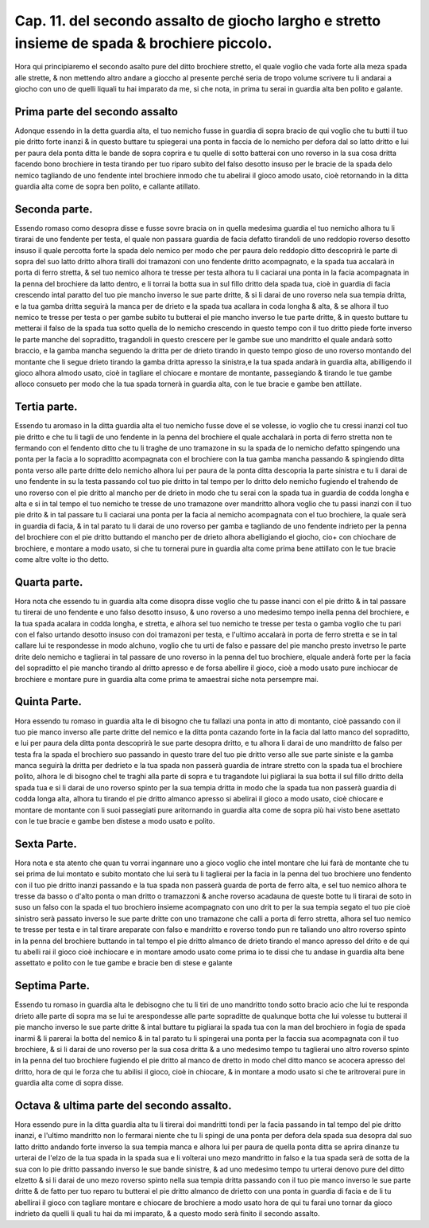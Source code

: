 Cap. 11. del secondo assalto de giocho largho e stretto insieme de spada & brochiere piccolo.
#############################################################################################

Hora qui principiaremo el secondo asalto pure del ditto brochiere stretto, 
el quale voglio che vada forte alla meza spada alle strette, & non mettendo
altro andare a gioccho al presente perché seria de tropo volume scrivere tu
li andarai a giocho con uno de quelli liquali tu hai imparato da me, si che nota, 
in prima tu serai in guardia alta ben polito e galante.

Prima parte del secondo assalto
===============================

Adonque essendo in la detta guardia alta, el tuo nemicho fusse in guardia di
sopra bracio de qui voglio che tu butti il tuo pie dritto forte inanzi & in 
questo buttare tu spiegerai una ponta in faccia de lo nemicho per defora dal so
latto dritto e lui per paura dela ponta ditta le bande de sopra coprira e tu quelle 
di sotto batterai con uno roverso in la sua cosa dritta facendo bono brochiere
in testa tirando per tuo riparo subito del falso desotto insuso per le bracie de
la spada delo nemico tagliando de uno fendente intel brochiere inmodo che
tu abelirai il gioco amodo usato, cioè retornando in la ditta guardia alta come 
de sopra ben polito, e callante atillato.

Seconda parte.
==============

Essendo romaso como desopra disse e fusse sovre bracia on in quella medesima
guardia el tuo nemicho alhora tu li tirarai de uno fendente per testa, 
el quale non passara guardia de facia defatto tirandoli de uno reddopio roverso
desotto insuso il quale percotta forte la spada delo nemico per modo che per paura
delo reddopio ditto descoprirà le parte di sopra del suo latto dritto alhora
tiralli doi tramazoni con uno fendente dritto acompagnato, e la spada tua accalarà
in porta di ferro stretta, & sel tuo nemico alhora te tresse per testa alhora tu li 
caciarai una ponta in la facia acompagnata in la penna del brochiere da latto dentro,
e li torrai la botta sua in sul fillo dritto dela spada tua, cioè in guardia di facia
crescendo intal paratto del tuo pie mancho inverso le sue parte dritte, & si li darai
de uno roverso nela sua tempia dritta, e la tua gamba dritta seguirà la manca per de
drieto e la spada tua acallara in coda longha & alta, & se alhora il tuo nemico 
te tresse per testa o per gambe subito tu butterai el pie mancho inverso le tue parte 
dritte, & in questo buttare tu metterai il falso de la spada tua sotto quella de
lo nemicho crescendo in questo tempo con il tuo dritto piede forte inverso le parte
manche del sopraditto, tragandoli in questo crescere per le gambe sue uno mandritto
el quale andarà sotto braccio, e la gamba mancha seguendo la dritta per de 
drieto tirando in questo tempo gioso de uno roverso montando del montante
che li segue drieto tirando la gamba dritta apresso la sinistra,e la tua spada 
andarà in guardia alta, abilligendo il gioco alhora almodo usato, cioè in tagliare el
chiocare e montare de montante, passegiando & tirando le tue gambe alloco consueto
per modo che la tua spada tornerà in guardia alta, con le tue bracie e gambe ben 
attillate.

Tertia parte.
=============

Essendo tu aromaso in la ditta guardia alta el tuo nemicho fusse
dove el se volesse, io voglio che tu cressi inanzi col tuo pie dritto e che
tu li tagli de uno fendente in la penna del brochiere el quale acchalarà in porta 
di ferro stretta non te fermando con el fendento ditto che tu li traghe de uno tramazone
in su la spada de lo nemicho defatto spingendo una ponta per la facia a lo
sopraditto acompagnata con el brochiere con la tua gamba mancha passando & spingiendo
ditta ponta verso alle parte dritte delo nemicho alhora lui per paura de 
la ponta ditta descopria la parte sinistra e tu li darai de uno fendente in su la
testa passando col tuo pie dritto in tal tempo per lo dritto delo nemicho fugiendo el
trahendo de uno roverso con el pie dritto al mancho per de drieto in modo che tu serai
con la spada tua in guardia de codda longha e alta e si in tal tempo el tuo nemicho
te tresse de uno tramazone over mandritto alhora voglio che tu passi inanzi con 
il tuo pie drito  & in tal passare tu li caciarai una ponta per la facia al nemicho
acompagnata con el tuo brochiere, la quale serà in guardia di facia, & in tal parato tu li
darai de uno roverso per gamba e tagliando de uno fendente indrieto per la penna
del brochiere con el pie dritto buttando el mancho per de drieto alhora abelligiando
el giocho, cio+ con chiochare de brochiere, e montare a modo usato, si che tu tornerai
pure in guardia alta come prima bene attillato con le tue bracie come altre
volte io tho detto.

Quarta parte.
=============

Hora nota che essendo tu in guardia alta come disopra disse voglio che tu
passe inanci con el pie dritto & in tal passare tu tirerai de uno fendente e uno
falso desotto insuso, & uno roverso a uno medesimo tempo inella penna del 
brochiere, e la tua spada acalara in codda longha, e stretta, e alhora sel tuo nemicho
te tresse per testa o gamba voglio che tu pari con el falso urtando desotto insuso con
doi tramazoni per testa, e l'ultimo accalarà in porta de ferro stretta e se in tal callare 
lui te respondesse in modo alchuno, voglio che tu urti de falso e passare del pie
mancho presto invetrso le parte drite delo nemicho e taglierai in tal passare de uno 
roverso in la penna del tuo brochiere, elquale anderà forte per la facia del sopraditto
el pie mancho tirando al dritto apresso e de forsa abellire il gioco, cioè a modo 
usato pure inchiocar de brochiere e montare pure in guardia alta come prima 
te amaestrai siche nota persempre mai.

Quinta Parte.
=============

Hora essendo tu romaso in guardia alta le di bisogno che tu fallazi una ponta
in atto di montanto, cioè passando con il tuo pie manco inverso alle parte dritte
del nemico e la ditta ponta cazando forte in la facia dal latto manco del sopraditto,
e lui per paura dela ditta ponta descoprirà le sue parte desopra dritto, e tu 
alhora li darai de uno mandritto de falso per testa fra la spada el brochiero suo
passando in questo trare del tuo pie dritto verso alle sue parte siniste e la gamba manca
seguirà la dritta per dedrieto e la tua spada non passerà guardia de intrare stretto con 
la spada tua el brochiere polito, alhora le di bisogno chel te traghi alla parte di 
sopra e tu tragandote lui pigliarai la sua botta il sul fillo dritto della spada tua e
si li darai de uno roverso spinto per la sua tempia dritta in modo che la spada tua non 
passerà guardia di codda longa alta, alhora tu tirando el pie dritto almanco apresso
si abelirai il gioco a modo usato, cioè chiocare e montare de montante con li suoi
passegiati pure aritornando in guardia alta come de sopra più hai visto bene asettato
con le tue bracie e gambe ben distese a modo usato e polito.

Sexta Parte.
============

Hora nota e sta atento che quan tu vorrai ingannare uno a gioco voglio che
intel montare che lui farà de montante che tu sei prima de lui montato e subito
montato che lui serà tu li taglierai per la facia in la penna del tuo brochiere uno 
fendento con il tuo pie dritto inanzi passando e la tua spada non passerà guarda de 
porta de ferro alta, e sel tuo nemico alhora te tresse da basso o d'alto ponta o man
dritto o tramazzoni & anche roverso acadauna de queste botte tu li tirarai de soto 
in suso un falso con la spada el tuo brochiero insieme acompagnato con uno drit 
to per la sua tempia segato el tuo pie cioè sinistro serà passato inverso le sue parte
dritte con uno tramazone che calli a porta di ferro stretta, alhora sel tuo nemico   
te tresse per testa e in tal tirare areparate con falso e mandritto e roverso tondo pun 
re taliando uno altro roverso spinto in la penna del brochiere buttando in tal tempo 
el pie dritto almanco de drieto tirando el manco apresso del drito e de qui tu abelli 
rai il gioco cioè inchiocare e in montare amodo usato come prima io te dissi che 
tu andase in guardia alta bene assettato e polito con le tue gambe e bracie ben di 
stese e galante

Septima Parte.
==============

Essendo tu romaso in guardia alta le debisogno che tu li tiri de uno mandritto 
tondo sotto bracio acio che lui te responda drieto alle parte di sopra ma
se lui te arespondesse alle parte sopraditte de qualunque botta che lui volesse tu
butterai il pie mancho inverso le sue parte dritte & intal buttare tu pigliarai la 
spada tua con la man del brochiero in fogia de spada inarmi & li parerai la botta 
del nemico & in tal parato tu li spingerai una ponta per la faccia sua acompagnata con 
il tuo brochiere, & si li darai de uno roverso per la sua cosa dritta & a uno medesimo
tempo tu taglierai uno altro roverso spinto in la penna del tuo brochiere 
fugiendo el pie dritto al manco de dretto in modo chel ditto manco se acocera apresso
del dritto, hora de qui le forza che tu abilisi il gioco, cioè in chiocare, & in 
montare a modo usato si che te aritroverai pure in guardia alta come di sopra disse.

Octava & ultima parte del secondo assalto.
==========================================

Hora essendo pure in la ditta guardia alta tu li tirerai doi mandritti tondi per la 
facia passando in tal tempo del pie dritto inanzi, e l'ultimo mandritto non lo 
fermarai niente che tu li spingi de una ponta per defora dela spada sua desopra dal 
suo latto dritto andando forte inverso la sua tempia manca e alhora lui per paura de 
quella ponta ditta se aprira dinanze tu urterai de l'elzo de la tua spada in la spada 
sua e li volterai uno mezo mandritto in falso e la tua spada serà de sotta de la sua 
con lo pie dritto passando inverso le sue bande sinistre, & ad uno medesimo tempo
tu urterai denovo pure del ditto elzetto & si li darai de uno mezo roverso 
spinto nella sua tempia dritta passando con il tuo pie manco inverso le sue parte dritte
& de fatto per tuo reparo tu butterai el pie dritto almanco de drietto con una 
ponta in guardia di facia e de li tu abellirai il gioco con tagliare montare e chiocare
de brochiere a modo usato hora de qui tu farai uno tornar da gioco indrieto
da quelli li quali tu hai da mi imparato, & a questo modo serà finito il secondo assalto.